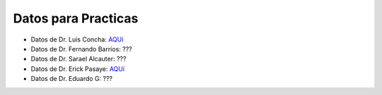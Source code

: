 Datos para Practicas
====================


* Datos de Dr. Luis Concha: `AQUí <https://drive.google.com/drive/folders/1l95u6CWbxEVCgxs69xcc09L4Ri4VxE-k?usp=sharing>`_

* Datos de Dr. Fernando Barrios: ???

* Datos de Dr. Sarael Alcauter: ???

* Datos de Dr. Erick Pasaye: `AQUí <https://drive.google.com/drive/folders/17Cid4PXoglZbBMC2D3BuNQTyLnDry3tp?usp=sharing>`_

* Datos de Dr. Eduardo G: ???
